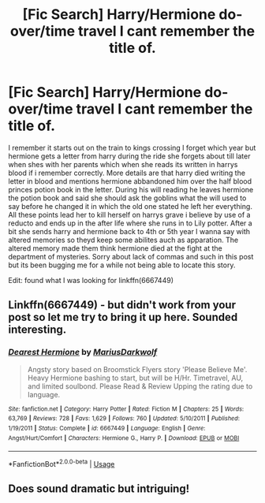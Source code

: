#+TITLE: [Fic Search] Harry/Hermione do-over/time travel I cant remember the title of.

* [Fic Search] Harry/Hermione do-over/time travel I cant remember the title of.
:PROPERTIES:
:Author: landin97
:Score: 8
:DateUnix: 1529848957.0
:DateShort: 2018-Jun-24
:FlairText: Fic Search
:END:
I remember it starts out on the train to kings crossing I forget which year but hermione gets a letter from harry during the ride she forgets about till later when shes with her parents which when she reads its written in harrys blood if i remember correctly. More details are that harry died writing the letter in blood and mentions hermione abbandoned him over the half blood princes potion book in the letter. During his will reading he leaves hermione the potion book and said she should ask the goblins what the will used to say before he changed it in which the old one stated he left her everything. All these points lead her to kill herself on harrys grave i believe by use of a reducto and ends up in the after life where she runs in to Lily potter. After a bit she sends harry and hermione back to 4th or 5th year I wanna say with altered memories so theyd keep some abilites auch as apparation. The altered memory made them think hermione died at the fight at the department of mysteries. Sorry about lack of commas and such in this post but its been bugging me for a while not being able to locate this story.

Edit: found what I was looking for linkffn(6667449)


** Linkffn(6667449) - but didn't work from your post so let me try to bring it up here. Sounded interesting.
:PROPERTIES:
:Author: eventually_i_will
:Score: 1
:DateUnix: 1529871790.0
:DateShort: 2018-Jun-25
:END:

*** [[https://www.fanfiction.net/s/6667449/1/][*/Dearest Hermione/*]] by [[https://www.fanfiction.net/u/2666695/MariusDarkwolf][/MariusDarkwolf/]]

#+begin_quote
  Angsty story based on Broomstick Flyers story 'Please Believe Me'. Heavy Hermione bashing to start, but will be H/Hr. Timetravel, AU, and limited soulbond. Please Read & Review Upping the rating due to language.
#+end_quote

^{/Site/:} ^{fanfiction.net} ^{*|*} ^{/Category/:} ^{Harry} ^{Potter} ^{*|*} ^{/Rated/:} ^{Fiction} ^{M} ^{*|*} ^{/Chapters/:} ^{25} ^{*|*} ^{/Words/:} ^{63,769} ^{*|*} ^{/Reviews/:} ^{728} ^{*|*} ^{/Favs/:} ^{1,629} ^{*|*} ^{/Follows/:} ^{760} ^{*|*} ^{/Updated/:} ^{5/10/2011} ^{*|*} ^{/Published/:} ^{1/19/2011} ^{*|*} ^{/Status/:} ^{Complete} ^{*|*} ^{/id/:} ^{6667449} ^{*|*} ^{/Language/:} ^{English} ^{*|*} ^{/Genre/:} ^{Angst/Hurt/Comfort} ^{*|*} ^{/Characters/:} ^{Hermione} ^{G.,} ^{Harry} ^{P.} ^{*|*} ^{/Download/:} ^{[[http://www.ff2ebook.com/old/ffn-bot/index.php?id=6667449&source=ff&filetype=epub][EPUB]]} ^{or} ^{[[http://www.ff2ebook.com/old/ffn-bot/index.php?id=6667449&source=ff&filetype=mobi][MOBI]]}

--------------

*FanfictionBot*^{2.0.0-beta} | [[https://github.com/tusing/reddit-ffn-bot/wiki/Usage][Usage]]
:PROPERTIES:
:Author: FanfictionBot
:Score: 1
:DateUnix: 1529871799.0
:DateShort: 2018-Jun-25
:END:


** Does sound dramatic but intriguing!
:PROPERTIES:
:Author: rilokilo
:Score: 1
:DateUnix: 1529887145.0
:DateShort: 2018-Jun-25
:END:
